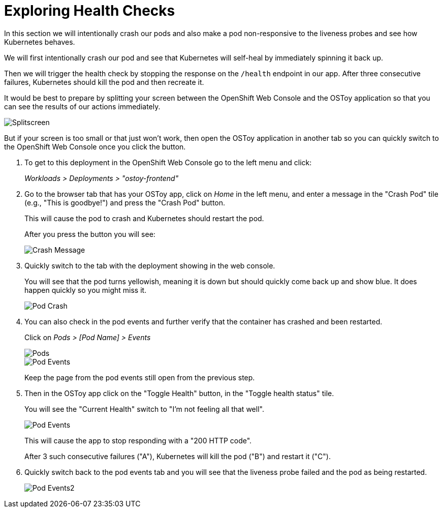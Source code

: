 = Exploring Health Checks

In this section we will intentionally crash our pods and also make a pod non-responsive to the liveness probes and see how Kubernetes behaves.

We will first intentionally crash our pod and see that Kubernetes will self-heal by immediately spinning it back up.

Then we will trigger the health check by stopping the response on the `/health` endpoint in our app.
After three consecutive failures, Kubernetes should kill the pod and then recreate it.

It would be best to prepare by splitting your screen between the OpenShift Web Console and the OSToy application so that you can see the results of our actions immediately.

image::media/managedlab/23-ostoy-splitscreen.png[Splitscreen]

But if your screen is too small or that just won't work, then open the OSToy application in another tab so you can quickly switch to the OpenShift Web Console once you click the button.

. To get to this deployment in the OpenShift Web Console go to the left menu and click:
+
_Workloads > Deployments > "ostoy-frontend"_

. Go to the browser tab that has your OSToy app, click on _Home_ in the left menu, and enter a message in the "Crash Pod" tile (e.g., "This is goodbye!") and press the "Crash Pod" button.
+
This will cause the pod to crash and Kubernetes should restart the pod.
+
After you press the button you will see:
+
image::media/managedlab/12-ostoy-crashmsg.png[Crash Message]

. Quickly switch to the tab with the deployment showing in the web console.
+
You will see that the pod turns yellowish, meaning it is down but should quickly come back up and show blue.
It does happen quickly so you might miss it.
+
image::media/managedlab/13-ostoy-podcrash.gif[Pod Crash]

. You can also check in the pod events and further verify that the container has crashed and been restarted.
+
Click on _Pods > [Pod Name] > Events_
+
image::media/managedlab/13.1-ostoy-fepod.png[Pods]
+
image::media/managedlab/14-ostoy-podevents.png[Pod Events]
+
Keep the page from the pod events still open from the previous step.

. Then in the OSToy app click on the "Toggle Health" button, in the "Toggle health status" tile.
+
You will see the "Current Health" switch to "I'm not feeling all that well".
+
image::media/managedlab/15-ostoy-togglehealth.png[Pod Events]
+
This will cause the app to stop responding with a "200 HTTP code".
+
After 3 such consecutive failures ("A"), Kubernetes will kill the pod ("B") and restart it ("C").
+
. Quickly switch back to the pod events tab and you will see that the liveness probe failed and the pod as being restarted.
+
image::media/managedlab/16-ostoy-podevents2.png[Pod Events2]